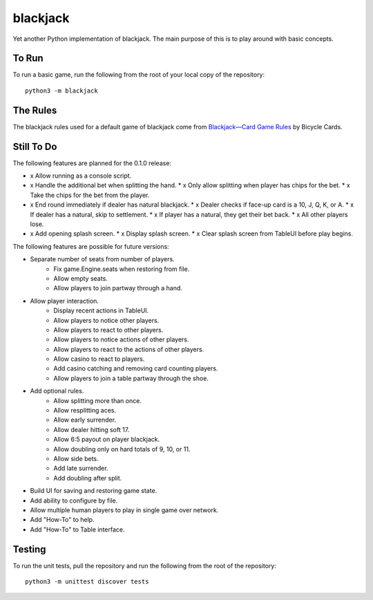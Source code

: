 =========
blackjack
=========

Yet another Python implementation of blackjack. The main purpose of 
this is to play around with basic concepts.


To Run
------
To run a basic game, run the following from the root of your local copy
of the repository::

    python3 -m blackjack


The Rules
---------
The blackjack rules used for a default game of blackjack come from
`Blackjack—Card Game Rules`_ by Bicycle Cards.

.. _`Blackjack—Card Game Rules`: https://bicyclecards.com/how-to-play/blackjack/


Still To Do
-----------
The following features are planned for the 0.1.0 release:

*   x Allow running as a console script.
*   x Handle the additional bet when splitting the hand.
    *   x Only allow splitting when player has chips for the bet.
    *   x Take the chips for the bet from the player.
*   x End round immediately if dealer has natural blackjack.
    *   x Dealer checks if face-up card is a 10, J, Q, K, or A.
    *   x If dealer has a natural, skip to settlement.
    *   x If player has a natural, they get their bet back.
    *   x All other players lose.
*   x Add opening splash screen.
    *   x Display splash screen.
    *   x Clear splash screen from TableUI before play begins.

The following features are possible for future versions:

* Separate number of seats from number of players.
	* Fix game.Engine.seats when restoring from file.
	* Allow empty seats.
	* Allow players to join partway through a hand.
* Allow player interaction.
	* Display recent actions in TableUI.
	* Allow players to notice other players.
	* Allow players to react to other players.
	* Allow players to notice actions of other players.
	* Allow players to react to the actions of other players.
	* Allow casino to react to players.
	* Add casino catching and removing card counting players.
	* Allow players to join a table partway through the shoe.
* Add optional rules.
    * Allow splitting more than once.
    * Allow resplitting aces.
    * Allow early surrender.
    * Allow dealer hitting soft 17.
    * Allow 6:5 payout on player blackjack.
    * Allow doubling only on hard totals of 9, 10, or 11.
    * Allow side bets.
    * Add late surrender.
    * Add doubling after split.
* Build UI for saving and restoring game state.
* Add ability to configure by file.
* Allow multiple human players to play in single game over network.
* Add "How-To" to help.
* Add "How-To" to Table interface.


Testing
-------
To run the unit tests, pull the repository and run the following from 
the root of the repository::

    python3 -m unittest discover tests

